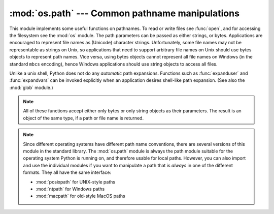 :mod:`os.path` --- Common pathname manipulations
================================================

.. module:: os.path
   :synopsis: Operations on pathnames.

.. index:: single: path; operations

This module implements some useful functions on pathnames. To read or
write files see :func:`open`, and for accessing the filesystem see the
:mod:`os` module. The path parameters can be passed as either strings,
or bytes. Applications are encouraged to represent file names as
(Unicode) character strings. Unfortunately, some file names may not be
representable as strings on Unix, so applications that need to support
arbitrary file names on Unix should use bytes objects to represent
path names. Vice versa, using bytes objects cannot represent all file
names on Windows (in the standard ``mbcs`` encoding), hence Windows
applications should use string objects to access all files.

Unlike a unix shell, Python does not do any *automatic* path expansions.
Functions such as :func:`expanduser` and :func:`expandvars` can be invoked
explicitly when an application desires shell-like path expansion.  (See also
the :mod:`glob` module.)


.. seealso::
   The :mod:`pathlib` module offers high-level path objects.


.. note::

   All of these functions accept either only bytes or only string objects as
   their parameters.  The result is an object of the same type, if a path or
   file name is returned.


.. note::

   Since different operating systems have different path name conventions, there
   are several versions of this module in the standard library.  The
   :mod:`os.path` module is always the path module suitable for the operating
   system Python is running on, and therefore usable for local paths.  However,
   you can also import and use the individual modules if you want to manipulate
   a path that is *always* in one of the different formats.  They all have the
   same interface:

   * :mod:`posixpath` for UNIX-style paths
   * :mod:`ntpath` for Windows paths
   * :mod:`macpath` for old-style MacOS paths


.. function:: abspath(path)

   Return a normalized absolutized version of the pathname *path*. On most
   platforms, this is equivalent to calling the function :func:`normpath` as
   follows: ``normpath(join(os.getcwd(), path))``.


.. function:: basename(path)

   Return the base name of pathname *path*.  This is the second element of the
   pair returned by passing *path* to the function :func:`split`.  Note that
   the result of this function is different
   from the Unix :program:`basename` program; where :program:`basename` for
   ``'/foo/bar/'`` returns ``'bar'``, the :func:`basename` function returns an
   empty string (``''``).


.. function:: commonprefix(list)

   Return the longest path prefix (taken character-by-character) that is a prefix
   of all paths in  *list*.  If *list* is empty, return the empty string (``''``).
   Note that this may return invalid paths because it works a character at a time.


.. function:: dirname(path)

   Return the directory name of pathname *path*.  This is the first element of
   the pair returned by passing *path* to the function :func:`split`.


.. function:: exists(path)

   Return ``True`` if *path* refers to an existing path or an open
   file descriptor.  Returns ``False`` for broken symbolic links.  On
   some platforms, this function may return ``False`` if permission is
   not granted to execute :func:`os.stat` on the requested file, even
   if the *path* physically exists.

   .. versionchanged:: 3.3
      *path* can now be an integer: ``True`` is returned if it is an
       open file descriptor, ``False`` otherwise.


.. function:: lexists(path)

   Return ``True`` if *path* refers to an existing path. Returns ``True`` for
   broken symbolic links.   Equivalent to :func:`exists` on platforms lacking
   :func:`os.lstat`.


.. function:: expanduser(path)

   On Unix and Windows, return the argument with an initial component of ``~`` or
   ``~user`` replaced by that *user*'s home directory.

   .. index:: module: pwd

   On Unix, an initial ``~`` is replaced by the environment variable :envvar:`HOME`
   if it is set; otherwise the current user's home directory is looked up in the
   password directory through the built-in module :mod:`pwd`. An initial ``~user``
   is looked up directly in the password directory.

   On Windows, :envvar:`HOME` and :envvar:`USERPROFILE` will be used if set,
   otherwise a combination of :envvar:`HOMEPATH` and :envvar:`HOMEDRIVE` will be
   used.  An initial ``~user`` is handled by stripping the last directory component
   from the created user path derived above.

   If the expansion fails or if the path does not begin with a tilde, the path is
   returned unchanged.


.. function:: expandvars(path)

   Return the argument with environment variables expanded.  Substrings of the form
   ``$name`` or ``${name}`` are replaced by the value of environment variable
   *name*.  Malformed variable names and references to non-existing variables are
   left unchanged.

   On Windows, ``%name%`` expansions are supported in addition to ``$name`` and
   ``${name}``.


.. function:: getatime(path)

   Return the time of last access of *path*.  The return value is a number giving
   the number of seconds since the epoch (see the  :mod:`time` module).  Raise
   :exc:`OSError` if the file does not exist or is inaccessible.

   If :func:`os.stat_float_times` returns ``True``, the result is a floating point
   number.


.. function:: getmtime(path)

   Return the time of last modification of *path*.  The return value is a number
   giving the number of seconds since the epoch (see the  :mod:`time` module).
   Raise :exc:`OSError` if the file does not exist or is inaccessible.

   If :func:`os.stat_float_times` returns ``True``, the result is a floating point
   number.


.. function:: getctime(path)

   Return the system's ctime which, on some systems (like Unix) is the time of the
   last metadata change, and, on others (like Windows), is the creation time for *path*.
   The return value is a number giving the number of seconds since the epoch (see
   the  :mod:`time` module).  Raise :exc:`OSError` if the file does not exist or
   is inaccessible.


.. function:: getsize(path)

   Return the size, in bytes, of *path*.  Raise :exc:`OSError` if the file does
   not exist or is inaccessible.


.. function:: isabs(path)

   Return ``True`` if *path* is an absolute pathname.  On Unix, that means it
   begins with a slash, on Windows that it begins with a (back)slash after chopping
   off a potential drive letter.


.. function:: isfile(path)

   Return ``True`` if *path* is an existing regular file.  This follows symbolic
   links, so both :func:`islink` and :func:`isfile` can be true for the same path.


.. function:: isdir(path)

   Return ``True`` if *path* is an existing directory.  This follows symbolic
   links, so both :func:`islink` and :func:`isdir` can be true for the same path.


.. function:: islink(path)

   Return ``True`` if *path* refers to a directory entry that is a symbolic link.
   Always ``False`` if symbolic links are not supported by the python runtime.


.. function:: ismount(path)

   Return ``True`` if pathname *path* is a :dfn:`mount point`: a point in a
   file system where a different file system has been mounted.  On POSIX, the
   function checks whether *path*'s parent, :file:`path/..`, is on a different
   device than *path*, or whether :file:`path/..` and *path* point to the same
   i-node on the same device --- this should detect mount points for all Unix
   and POSIX variants.  On Windows, a drive letter root and a share UNC are
   always mount points, and for any other path ``GetVolumePathName`` is called
   to see if it is different from the input path.

   .. versionadded:: 3.4
      Support for detecting non-root mount points on Windows.


.. function:: join(path1[, path2[, ...]])

   Join one or more path components intelligently.  If any component is an absolute
   path, all previous components (on Windows, including the previous drive letter,
   if there was one) are thrown away, and joining continues.  The return value is
   the concatenation of *path1*, and optionally *path2*, etc., with exactly one
   directory separator (``os.sep``) following each non-empty part except the last.
   (This means that an empty last part will result in a path that ends with a
   separator.)  Note that on Windows, since there is a current directory for
   each drive, ``os.path.join("c:", "foo")`` represents a path relative to the
   current directory on drive :file:`C:` (:file:`c:foo`), not :file:`c:\\foo`.


.. function:: normcase(path)

   Normalize the case of a pathname.  On Unix and Mac OS X, this returns the
   path unchanged; on case-insensitive filesystems, it converts the path to
   lowercase.  On Windows, it also converts forward slashes to backward slashes.
   Raise a TypeError if the type of *path* is not ``str`` or ``bytes``.


.. function:: normpath(path)

   Normalize a pathname by collapsing redundant separators and up-level
   references so that ``A//B``, ``A/B/``, ``A/./B`` and ``A/foo/../B`` all
   become ``A/B``.  This string manipulation may change the meaning of a path
   that contains symbolic links.  On Windows, it converts forward slashes to
   backward slashes. To normalize case, use :func:`normcase`.


.. function:: realpath(path)

   Return the canonical path of the specified filename, eliminating any symbolic
   links encountered in the path (if they are supported by the operating system).


.. function:: relpath(path, start=os.curdir)

   Return a relative filepath to *path* either from the current directory or
   from an optional *start* directory.  This is a path computation:  the
   filesystem is not accessed to confirm the existence or nature of *path* or
   *start*.

   *start* defaults to :attr:`os.curdir`.

   Availability: Unix, Windows.


.. function:: samefile(path1, path2)

   Return ``True`` if both pathname arguments refer to the same file or directory.
   This is determined by the device number and i-node number and raises an
   exception if a :func:`os.stat` call on either pathname fails.

   Availability: Unix, Windows.

   .. versionchanged:: 3.2
      Added Windows support.

   .. versionchanged:: 3.4
      Windows now uses the same implementation as all other platforms.


.. function:: sameopenfile(fp1, fp2)

   Return ``True`` if the file descriptors *fp1* and *fp2* refer to the same file.

   Availability: Unix, Windows.

   .. versionchanged:: 3.2
      Added Windows support.


.. function:: samestat(stat1, stat2)

   Return ``True`` if the stat tuples *stat1* and *stat2* refer to the same file.
   These structures may have been returned by :func:`os.fstat`,
   :func:`os.lstat`, or :func:`os.stat`.  This function implements the
   underlying comparison used by :func:`samefile` and :func:`sameopenfile`.

   Availability: Unix, Windows.

   .. versionchanged:: 3.4
      Added Windows support.


.. function:: split(path)

   Split the pathname *path* into a pair, ``(head, tail)`` where *tail* is the
   last pathname component and *head* is everything leading up to that.  The
   *tail* part will never contain a slash; if *path* ends in a slash, *tail*
   will be empty.  If there is no slash in *path*, *head* will be empty.  If
   *path* is empty, both *head* and *tail* are empty.  Trailing slashes are
   stripped from *head* unless it is the root (one or more slashes only).  In
   all cases, ``join(head, tail)`` returns a path to the same location as *path*
   (but the strings may differ).  Also see the functions :func:`dirname` and
   :func:`basename`.


.. function:: splitdrive(path)

   Split the pathname *path* into a pair ``(drive, tail)`` where *drive* is either
   a mount point or the empty string.  On systems which do not use drive
   specifications, *drive* will always be the empty string.  In all cases, ``drive
   + tail`` will be the same as *path*.

   On Windows, splits a pathname into drive/UNC sharepoint and relative path.

   If the path contains a drive letter, drive will contain everything
   up to and including the colon.
   e.g. ``splitdrive("c:/dir")`` returns ``("c:", "/dir")``

   If the path contains a UNC path, drive will contain the host name
   and share, up to but not including the fourth separator.
   e.g. ``splitdrive("//host/computer/dir")`` returns ``("//host/computer", "/dir")``


.. function:: splitext(path)

   Split the pathname *path* into a pair ``(root, ext)``  such that ``root + ext ==
   path``, and *ext* is empty or begins with a period and contains at most one
   period. Leading periods on the basename are  ignored; ``splitext('.cshrc')``
   returns  ``('.cshrc', '')``.


.. function:: splitunc(path)

   .. deprecated:: 3.1
      Use *splitdrive* instead.

   Split the pathname *path* into a pair ``(unc, rest)`` so that *unc* is the UNC
   mount point (such as ``r'\\host\mount'``), if present, and *rest* the rest of
   the path (such as  ``r'\path\file.ext'``).  For paths containing drive letters,
   *unc* will always be the empty string.

   Availability:  Windows.


.. data:: supports_unicode_filenames

   ``True`` if arbitrary Unicode strings can be used as file names (within limitations
   imposed by the file system).
